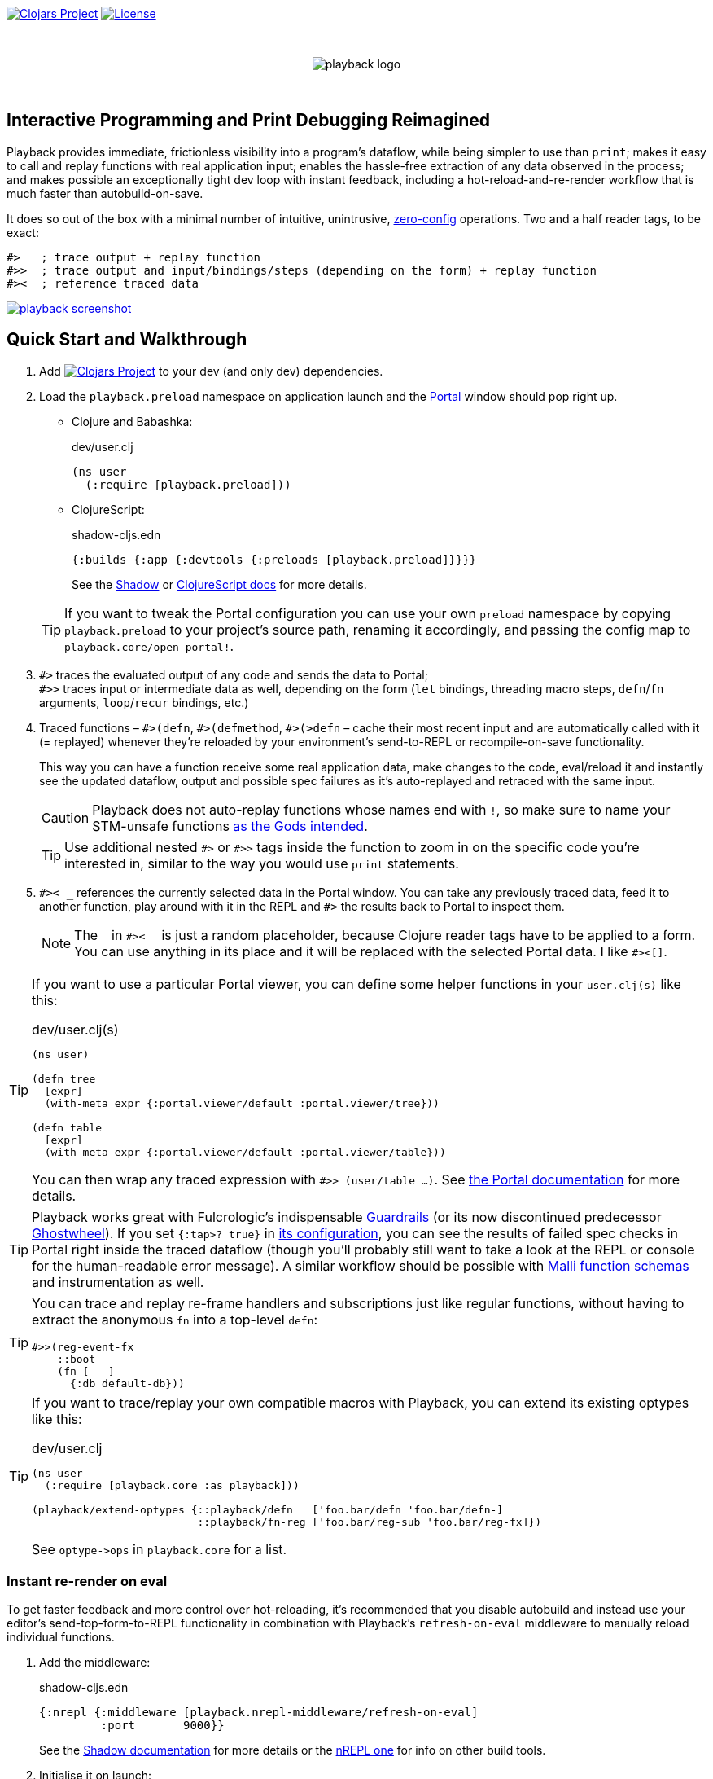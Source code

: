 :linkattrs:
:sectanchors:
ifdef::env-github,env-cljdoc[]
:tip-caption: :bulb:
:note-caption: :information_source:
:caution-caption: :fire:
:warning-caption: :warning:
endif::[]

image:https://img.shields.io/clojars/v/com.github.gnl/playback.svg[Clojars Project,link=https://clojars.org/com.github.gnl/playback]
image:https://img.shields.io/badge/License-EPL%202.0-94A5F5.svg[License,link=https://choosealicense.com/licenses/epl-2.0/]

{empty} +

++++
<p align="center">
  <img src="doc/images/playback-logo.png?raw=true" alt="playback logo">
</p>
++++

{empty} +


## Interactive Programming and Print Debugging Reimagined

Playback provides immediate, frictionless visibility into a program's dataflow, while being simpler to use than `print`; makes it easy to call and replay functions with real application input; enables the hassle-free extraction of any data observed in the process; and makes possible an exceptionally tight dev loop with instant feedback, including a hot-reload-and-re-render workflow that is much faster than autobuild-on-save.

It does so out of the box with a minimal number of intuitive, unintrusive, https://fishshell.com/docs/current/design.html#configurability-is-the-root-of-all-evil[zero-config] operations. Two and a half reader tags, to be exact:

[source]
----
#>   ; trace output + replay function
#>>  ; trace output and input/bindings/steps (depending on the form) + replay function
#><  ; reference traced data
----

image:doc/images/playback-screenshot.png?raw=true[link="https://vimeo.com/853054487"]


## Quick Start and Walkthrough

. Add image:https://img.shields.io/clojars/v/com.github.gnl/playback.svg[Clojars Project,link=https://clojars.org/com.github.gnl/playback] to your dev (and only dev) dependencies.

. Load the `playback.preload` namespace on application launch and the https://github.com/djblue/portal[Portal] window should pop right up.

- Clojure and Babashka:
+
.dev/user.clj
[source,clojure]
----
(ns user
  (:require [playback.preload]))
----

- ClojureScript:
+
.shadow-cljs.edn
[source,clojure]
----
{:builds {:app {:devtools {:preloads [playback.preload]}}}}
----
+
See the https://shadow-cljs.github.io/docs/UsersGuide.html#_preloads[Shadow] or https://clojurescript.org/reference/compiler-options#preloads[ClojureScript docs] for more details.

+
TIP: If you want to tweak the Portal configuration you can use your own `preload` namespace by copying `playback.preload` to your project's source path, renaming it accordingly, and passing the config map to `playback.core/open-portal!`.

. `+#>+` traces the evaluated output of any code and sends the data to Portal; +
`+#>>+` traces input or intermediate data as well, depending on the form (`let` bindings, threading macro steps, `defn`/`fn` arguments, `loop`/`recur` bindings, etc.)

. Traced functions – `+#>(defn+`, `+#>(defmethod+`, `+#>(>defn+` – cache their most recent input and are automatically called with it (= replayed) whenever they're reloaded by your environment's send-to-REPL or recompile-on-save functionality.
+
This way you can have a function receive some real application data, make changes to the code, eval/reload it and instantly see the updated dataflow, output and possible spec failures as it's auto-replayed and retraced with the same input.
+
CAUTION: Playback does not auto-replay functions whose names end with `!`, so make sure to name your STM-unsafe functions https://guide.clojure.style/#naming-unsafe-functions[as the Gods intended].
+
TIP: Use additional nested `+#>+` or `+#>>+` tags inside the function to zoom in on the specific code you're interested in, similar to the way you would use `print` statements.

. `+#>< _+` references the currently selected data in the Portal window. You can take any previously traced data, feed it to another function, play around with it in the REPL and `+#>+` the results back to Portal to inspect them.
+
NOTE: The `_` in `+#>< _+` is just a random placeholder, because Clojure reader tags have to be applied to a form. You can use anything in its place and it will be replaced with the selected Portal data. I like `+#><[]+`.

[TIP]
====
If you want to use a particular Portal viewer, you can define some helper functions in your `user.clj(s)` like this:

.dev/user.clj(s)
[source,clojure]
----
(ns user)

(defn tree
  [expr]
  (with-meta expr {:portal.viewer/default :portal.viewer/tree}))

(defn table
  [expr]
  (with-meta expr {:portal.viewer/default :portal.viewer/table}))
----

You can then wrap any traced expression with `#>> (user/table ...)`. See https://cljdoc.org/d/djblue/portal/0.48.0/doc/ui-concepts/viewers[the Portal documentation] for more details.
====


TIP: Playback works great with Fulcrologic's indispensable https://github.com/fulcrologic/guardrails[Guardrails] (or its now discontinued predecessor https://github.com/gnl/ghostwheel[Ghostwheel]). If you set `{:tap>? true}` in https://github.com/fulcrologic/guardrails#configuration[its configuration], you can see the results of failed spec checks in Portal right inside the traced dataflow (though you'll probably still want to take a look at the REPL or console for the human-readable error message). A similar workflow should be possible with https://github.com/metosin/malli/blob/master/docs/function-schemas.md[Malli function schemas] and instrumentation as well.


[TIP]
====
You can trace and replay re-frame handlers and subscriptions just like regular functions, without having to extract the anonymous `fn` into a top-level `defn`:

[source,clojure]
----
#>>(reg-event-fx
    ::boot
    (fn [_ _]
      {:db default-db}))
----
====

[TIP]
====
If you want to trace/replay your own compatible macros with Playback, you can extend its existing optypes like this:

.dev/user.clj
[source,clojure]
----
(ns user
  (:require [playback.core :as playback]))

(playback/extend-optypes {::playback/defn   ['foo.bar/defn 'foo.bar/defn-]
                          ::playback/fn-reg ['foo.bar/reg-sub 'foo.bar/reg-fx]})
----

See `optype\->ops` in `playback.core` for a list.
====

### Instant re-render on eval

To get faster feedback and more control over hot-reloading, it's recommended that you disable autobuild and instead use your editor's send-top-form-to-REPL functionality in combination with Playback's `refresh-on-eval` middleware to manually reload individual functions.

. Add the middleware:
+
.shadow-cljs.edn
[source,clojure]
----
{:nrepl {:middleware [playback.nrepl-middleware/refresh-on-eval]
         :port       9000}}
----
+
See the https://shadow-cljs.github.io/docs/UsersGuide.html#nREPL[Shadow documentation] for more details or the https://nrepl.org/nrepl/usage/server.html[nREPL one] for info on other build tools.

. Initialise it on launch:
+
.dev/user.clj (<- not .cljs)
[source,clojure]
----
(ns user
  (:require [playback.nrepl-middleware :as middleware]))

(middleware/init-refresh-on-eval!
 ;; Refresh/re-render functions to call post-reload
 ['gnl.clojure-playground.main/mount-root]
 ;; Namespace prefixes in which eval triggers a refresh
 ["gnl.clojure-playground"])
----

. Disable autobuild:
+
.Shadow REPL
[source,clojure]
----
;; In the Clojure REPL, before starting the ClojureScript one with `(shadow/repl :app)`:
(shadow/watch-set-autobuild! :app false)
;; To trigger a manual recompile:
(shadow/watch-compile! :app)
----

WARNING: By default, refresh-on-eval is disabled for traced functions, the idea being that you would usually mess around in the code, repeatedly sending it to the REPL to replay and watch the dataflow in the trace, rinse and repeat until it works, and only then would you remove the `+#>+` tag, reload and have the application re-render. You can change this behaviour with `(middleware/set-refresh-on-traced-fn! true)`.

TIP: If you are using a Clojure REPL in a namespace with a refresh-enabled prefix meant for ClojureScript, the middleware will try to call the likely non-existent Clojure equivalent of the re-render function and throw an exception. The simplest solution is to create a noop function with the same name that doesn't do anything.

### On using (unqualified) reader tags

Unqualified, non-namespaced reader tags are reserved for Clojure and their usage by anyone else is https://clojure.org/reference/reader#tagged_literals[frowned upon] by the powers that be, and for a good reason. That being said, I went ahead, did it anyway and – in the time-honoured tradition of everyone who ever thought they knew better while not being in charge – chose to ask for forgiveness rather than permission. This is why:

- Given that Playback is meant to be used continuously as a fundamental part of a Clojurian's dev workflow and is trying to challenge the ubiquity of print debugging, it has to be dead simple. Every extra character that needs typing or reading adds friction.
- When using macros instead of reader tags one has to add `:require` and `:refer` directives to debug and then remove them again before pushing commits or alternatively leave them in and use noop/stub namespaces and artifacts in the production build (or just leave it all in there and cross one's fingers that no forgotten performance-killing or security-impacting debug statements slip into prod). Way too much complexity, friction and clutter for something that wants to replace and improve upon `print`.
- `+#>+` tags aren't meant to become a permanent part of the codebase – just like `print` debugging statements – so changing the syntax in the future, should it become necessary, comes at a very limited cost. In the worst-case scenario that Clojure does at some point introduce conflicting reader tags, I'll be forced to grudgingly update Playback and its users will be forced to go through a brief period of mild discomfort as they retrain their muscle memory to the new tags. But while this outcome is not beyond the realm of possibility, it doesn't appear particularly imminent or at all likely.
- And last but definitely not least – with a bit of imagination `+#>+` kind of looks like a play button, while `+#><+` somewhat resembles a portal, and giving up this kind of perceived semiotic perfection would greatly displease me.


## The Road to 1.0

...in no particular order:

- [x] Add https://github.com/babashka/babashka[babashka] support
- [x] Add/complete support for re-frame handlers, subscriptions and other common function-like constructs and function registrations to have it all work transparently just like tracing/replaying a regular function, without requiring the user to do any kind of refactoring to accommodate Playback.
- [x] Specs
- [ ] Tests
- [ ] Add support for all debux features (transducers, ...)
- [ ] Add support for https://github.com/hyperfiddle/electric[electric]
- [ ] Think about how to handle the replay of side-effectful, STM-unsafe functions without setting things on fire
- [ ] Node support
- [ ] Consider switching to https://github.com/jpmonettas/hansel[jpmonettas/hansel] for the underlying instrumentation/tracing implementation


## Contributions and Support

I'm always open to PRs, but please do reach out first if you want to tackle something bigger so we can make sure we're on the same page.

Other than that, if you or your company have benefitted professionally from my open-source work or would simply like to support further development and can afford it, your GitHub sponsorship would be much appreciated:

https://github.com/sponsors/gnl[*Become a Champion of the Lisp Arts*]

General inquiries as to my availability for paid work, open source or otherwise, are welcome.


## Acknowledgements, Prior Art and Rationale

First the obligatory disclaimer that Playback stands on the shoulders of giants – those being https://github.com/philoskim/debux[Philos Kim's debux] and https://github.com/djblue/portal[Chris Badahdah's portal] in particular – and mostly just does some dot-connecting and magic-sprinkling on top in order to fuse them into what is hopefully a highly enjoyable interactive development experience, for which, as my small contribution to the never-ending abuse of the REPL acronym, I would like to propose the term RETL, as in Read–Eval–Trace Loop.

The idea to re-render on eval was stolen from https://github.com/mkarp/cljs-nrepl-exercise[Misha Karpenko's nREPL experiments]; https://github.com/spellhouse/clairvoyant[Spellhouse's Clairvoyant] and https://github.com/day8/re-frame-tracer[Day8's re-frame tracer] were the initial inspiration for and the foundation of https://github.com/gnl/ghostwheel#evaluation-tracing-and-program-observability[Ghostwheel's tracing functionality] which was a first shaky step towards what I imagined REPL-based development and debugging should more or less look like. The https://github.com/gnl/ghostwheel#rationale[corresponding section] of the original omnibus project's README is a good summary of the evolving vision that Playback is a part of.

https://github.com/jpmonettas/flow-storm-debugger[Juan Monetta's FlowStorm] is a fantastic tracing debugger that fits perfectly within this vision, but appears to occupy a somewhat different category than Playback – one in which a certain level of (relative) complexity is considered a reasonable trade-off for maximum capability. Playback meanwhile aims to extract the highest possible amount of power from the constraints of not exceeding the complexity of `print`. I believe it actually manages to be even simpler than that and is therefore not a trade-off. Depending on the situation, sometimes exchanging simplicity for power is worth it and sometimes it is not – and Playback's success as a debugging tool is measured by whether you instinctively reach for it instead of `print` in the latter case.

But to look at it as just a type of debugger, tracer or dataflow inspector is to sell it short. In combination with https://github.com/fulcrologic/guardrails[Guardrails] or https://github.com/metosin/malli/blob/master/docs/function-schemas.md[Malli function schemas] in particular, it provides instant, precise feedback on the type, content and rendering of real application data repeatedly flowing through a function as it changes iteratively in a tight, low-latency dev loop largely free of many of the common challenges and pitfalls of REPL workflows or dynamically typed languages in general, for that matter. It reduces the extensive amount of mental code compilation and execution that developers commonly perform in their heads, by a significant enough amount that it can be reasonably considered to be a different, and better, paradigm, one that gets much closer to fulfilling the interactive programming promise that classical REPL-based development often fails to deliver on.

I believe we have some low-hanging Clojure fruit to pick here and this is the way.

As always, go boldly forth, fellow maker, create freely and be not afraid of a messy road.

{empty} +
Copyright (c) 2023 George Lipov +
Licensed under the https://choosealicense.com/licenses/epl-2.0/[Eclipse Public License 2.0]
